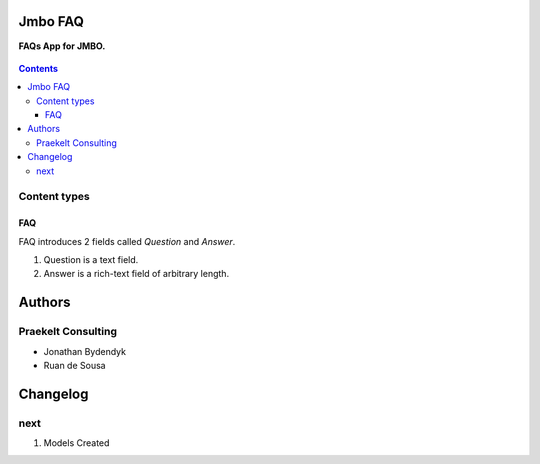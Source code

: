 Jmbo FAQ
========
**FAQs App for JMBO.**

.. figure:: https://travis-ci.org/praekelt/jmbo-faq.svg?branch=develop
    :align: center
    :alt: Travis

.. contents:: Contents
    :depth: 5

Content types
-------------

FAQ
***

FAQ introduces 2 fields called `Question` and `Answer`.

1.  Question is a text field.
2.  Answer is a rich-text field of arbitrary length.

Authors
=======

Praekelt Consulting
-------------------

* Jonathan Bydendyk
* Ruan de Sousa

Changelog
=========

next
----
#. Models Created



